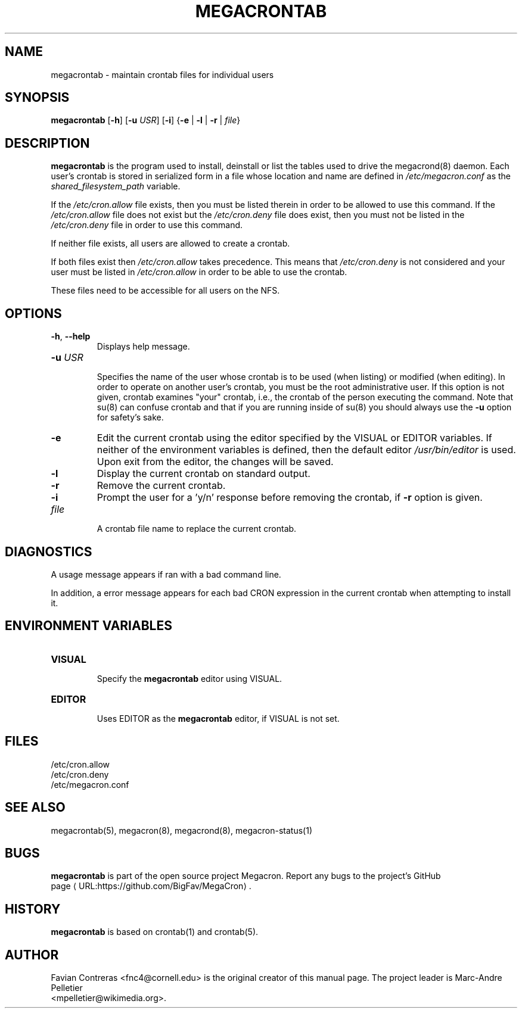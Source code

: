 .\" Manpage for megacrontab.
.\" Contact mpelletier@wikimedia.org to correct errors or typos.
.de URL
\\$2 \(laURL:\\$1\(ra\\$3
..
.if \n[.g] .mso www.tmac
.TH MEGACRONTAB 1 "18 May 2014" "0.4.1" "Wikimedia"
.SH NAME
megacrontab \- maintain crontab files for individual users
.SH SYNOPSIS
.B megacrontab
[\fB-h\fR]
[\fB-u\fR \fIUSR\fR]
[\fB-i\fR]
{\fB-e\fR | \fB-l\fR | \fB-r\fR | \fIfile\fR}
.SH DESCRIPTION
.PP
.B megacrontab
is the program used to install, deinstall or list the tables used to drive the
megacrond(8) daemon. Each user's crontab is stored in serialized form in a
file whose location and name are defined in
.I /etc/megacron.conf
as the
.I shared_filesystem_path
variable.
.PP
If the
.I /etc/cron.allow
file exists, then you must be listed therein in order to be allowed to use this
command. If the
.I /etc/cron.allow
file does not exist but the
.I /etc/cron.deny
file does exist, then you must not be listed in the
.I /etc/cron.deny
file in order to use this command.
.PP
If neither file exists, all users are allowed to create a crontab.
.PP
If both files exist then
.I /etc/cron.allow
takes precedence. This means that
.I /etc/cron.deny
is not considered and your user must be listed in
.I /etc/cron.allow
in order to be able to use the crontab.
.PP
These files need to be accessible for all users on the NFS.
.SH OPTIONS
.TP
\fB-h\fR, \fB--help\fR
.br
Displays help message.
.TP
\fB-u\fR \fIUSR\fR
.br
Specifies the name of the user whose crontab is to be used (when listing) or
modified (when editing). In order to operate on another user's crontab, you
must be the root administrative user. If this option is not given, crontab
examines "your" crontab, i.e., the crontab of the person executing the command.
Note that su(8) can confuse crontab and that if you are running inside of su(8)
you should always use the
.B -u
option for safety's sake.
.TP
.B -e
Edit the current crontab using the editor specified by the VISUAL or EDITOR
variables. If neither of the environment variables is defined, then the default
editor
.I /usr/bin/editor
is used. Upon exit from the editor, the changes will be saved.
.TP
.B -l
Display the current crontab on standard output.
.TP
.B -r
Remove the current crontab.
.TP
.B -i
Prompt the user for a 'y/n' response before removing the crontab, if
.B -r
option is given.
.TP
.I file
.br
A crontab file name to replace the current crontab.
.SH DIAGNOSTICS
A usage message appears if ran with a bad command line.
.PP
In addition, a error message appears for each bad CRON expression in the
current crontab when attempting to install it.
.SH ENVIRONMENT VARIABLES
.TP
.B VISUAL
.br
Specify the
.B megacrontab
editor using VISUAL.
.TP
.B EDITOR
.br
Uses EDITOR as the
.B megacrontab
editor, if VISUAL is not set.
.SH FILES
/etc/cron.allow
.br
/etc/cron.deny
.br
/etc/megacron.conf
.SH SEE ALSO
megacrontab(5), megacron(8), megacrond(8), megacron-status(1)
.SH BUGS
.B megacrontab
is part of the open source project Megacron. Report any bugs to the project's
GitHub 
.br
.URL "https://github.com/BigFav/MegaCron" "page" "."
.SH HISTORY
.B megacrontab
is based on crontab(1) and crontab(5).
.SH AUTHOR
Favian Contreras <fnc4@cornell.edu> is the original creator of this manual
page. The project leader is Marc-Andre Pelletier
.br
<mpelletier@wikimedia.org>.
